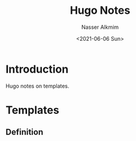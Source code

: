 #+title: Hugo Notes
#+date: <2021-06-06 Sun>
#+author: Nasser Alkmim
#+draft: t
#+toc: t
#+tags[]: hugo
* Introduction
Hugo notes on templates.
* Templates
** Definition
